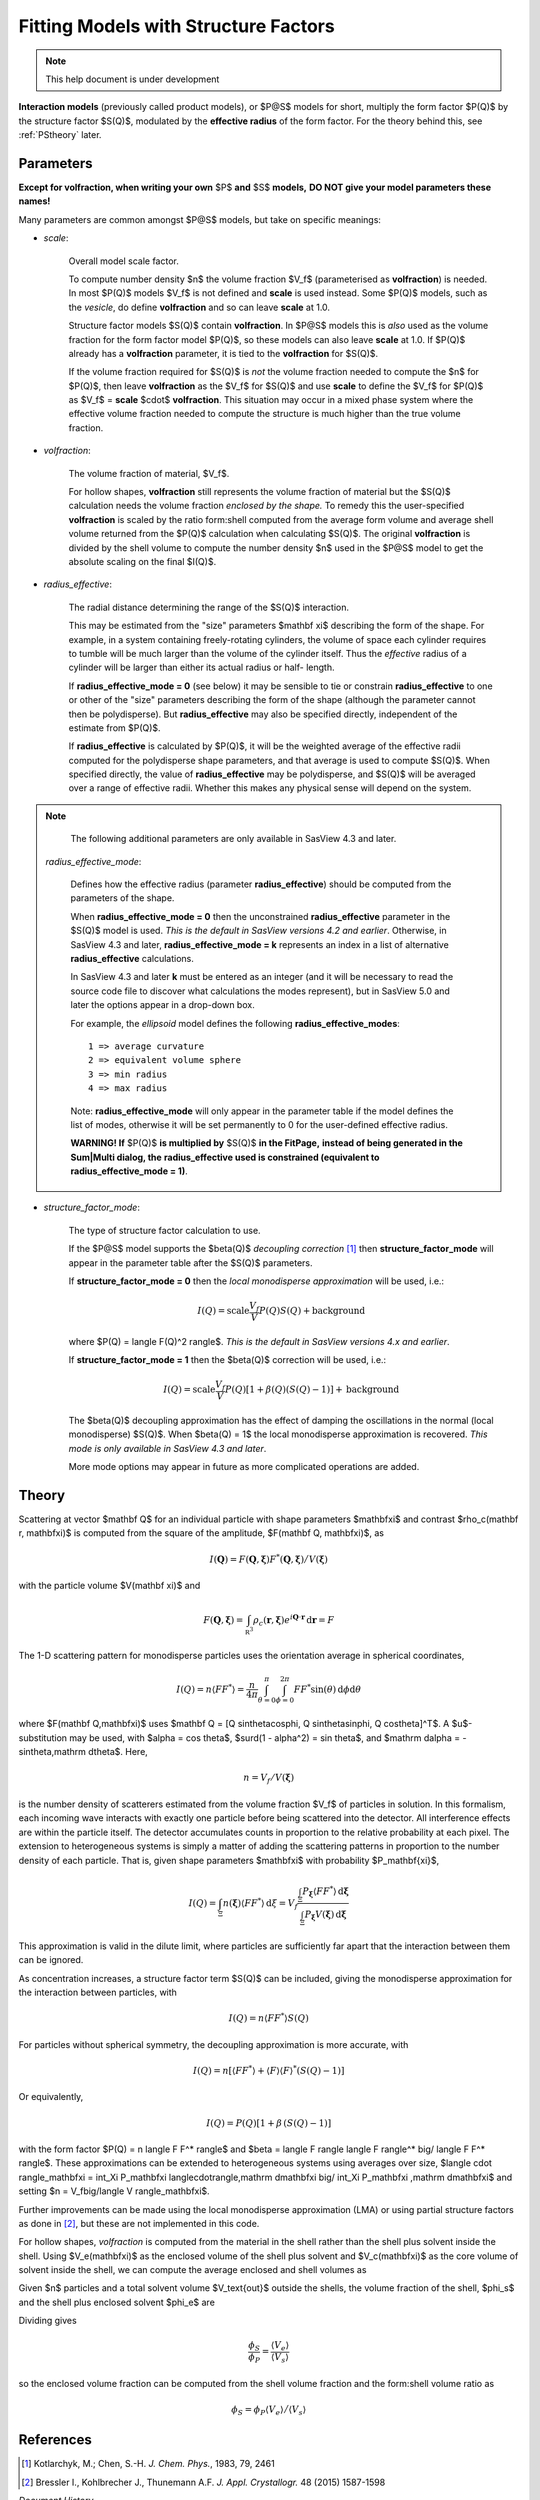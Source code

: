 .. fitting_sq.rst

.. Much of the following text was scraped from product.py

.. ZZZZZZZZZZZZZZZZZZZZZZZZZZZZZZZZZZZZZZZZZZZZZZZZZZZZZZZZZZZZZZZZZZZZZZZZZZZZ

.. _Interaction_Models:

Fitting Models with Structure Factors
-------------------------------------

.. note::

   This help document is under development

**Interaction models** (previously called product models), or $P@S$ models
for short, multiply the form factor $P(Q)$ by the structure factor $S(Q)$,
modulated by the **effective radius** of the form factor. For the theory
behind this, see :ref:`PStheory` later.

Parameters
^^^^^^^^^^

**Except for volfraction, when writing your own** $P$ **and** $S$ **models,**
**DO NOT give your model parameters these names!**

Many parameters are common amongst $P@S$ models, but take on specific meanings:

* *scale*:

    Overall model scale factor.

    To compute number density $n$ the volume fraction $V_f$ (parameterised as
    **volfraction**) is needed.  In most $P(Q)$ models $V_f$ is not defined and
    **scale** is used instead. Some $P(Q)$ models, such as the *vesicle*, do
    define **volfraction** and so can leave **scale** at 1.0.

    Structure factor models $S(Q)$ contain **volfraction**. In $P@S$ models
    this is *also* used as the volume fraction for the form factor model
    $P(Q)$, so these models can also leave **scale** at 1.0.  If $P(Q)$ already
    has a **volfraction** parameter, it is tied to the **volfraction** for
    $S(Q)$.

    If the volume fraction required for $S(Q)$ is *not* the volume fraction
    needed to compute the $n$ for $P(Q)$, then leave **volfraction** as the
    $V_f$ for $S(Q)$ and use **scale** to define the $V_f$ for $P(Q)$ as
    $V_f$ = **scale**  $\cdot$  **volfraction**.  This situation may occur in
    a mixed phase system where the effective volume fraction needed to compute
    the structure is much higher than the true volume fraction.

* *volfraction*:

    The volume fraction of material, $V_f$.

    For hollow shapes, **volfraction** still represents the volume fraction of
    material but the $S(Q)$ calculation needs the volume fraction *enclosed by*
    *the shape.*  To remedy this the user-specified **volfraction** is scaled
    by the ratio form:shell computed from the average form volume and average
    shell volume returned from the $P(Q)$ calculation when calculating $S(Q)$.
    The original **volfraction** is divided by the shell volume to compute the
    number density $n$ used in the $P@S$ model to get the absolute scaling on
    the final $I(Q)$.

* *radius_effective*:

    The radial distance determining the range of the $S(Q)$ interaction.

    This may be estimated from the "size" parameters $\mathbf \xi$ describing
    the form of the shape.  For example, in a system containing freely-rotating
    cylinders, the volume of space each cylinder requires to tumble will be
    much larger than the volume of the cylinder itself. Thus the *effective*
    radius of a cylinder will be larger than either its actual radius or half-
    length.

    If **radius_effective_mode = 0** (see below) it may be sensible to tie or
    constrain **radius_effective** to one or other of the "size" parameters
    describing the form of the shape (although the parameter cannot then be
    polydisperse). But **radius_effective** may also be specified directly,
    independent of the estimate from $P(Q)$.

    If **radius_effective** is calculated by $P(Q)$, it will be the
    weighted average of the effective radii computed for the polydisperse
    shape parameters, and that average is used to compute $S(Q)$. When
    specified directly, the value of **radius_effective** may be
    polydisperse, and $S(Q)$ will be averaged over a range of effective
    radii. Whether this makes any physical sense will depend on the system.

.. note::

   The following additional parameters are only available in SasView 4.3 and
   later.

 *radius_effective_mode*:

    Defines how the effective radius (parameter **radius_effective**) should
    be computed from the parameters of the shape.

    When **radius_effective_mode = 0** then the unconstrained
    **radius_effective** parameter in the $S(Q)$ model is used. *This is the*
    *default in SasView versions 4.2 and earlier*. Otherwise, in SasView 4.3
    and later, **radius_effective_mode = k** represents an index in a list of
    alternative **radius_effective** calculations.

    In SasView 4.3 and later **k** must be entered as an integer (and it will
    be necessary to read the source code file to discover what calculations the
    modes represent), but in SasView 5.0 and later the options appear in a
    drop-down box.

    For example, the *ellipsoid* model defines the following
    **radius_effective_modes**::

        1 => average curvature
        2 => equivalent volume sphere
        3 => min radius
        4 => max radius

    Note: **radius_effective_mode** will only appear in the parameter table if
    the model defines the list of modes, otherwise it will be set permanently
    to 0 for the user-defined effective radius.

    **WARNING! If** $P(Q)$ **is multiplied by** $S(Q)$ **in the FitPage,**
    **instead of being generated in the Sum|Multi dialog, the**
    **radius_effective used is constrained (equivalent to**
    **radius_effective_mode = 1)**.

* *structure_factor_mode*:

    The type of structure factor calculation to use.

    If the $P@S$ model supports the $\beta(Q)$ *decoupling correction*
    [#kotlarchyk]_ then **structure_factor_mode** will appear in the
    parameter table after the $S(Q)$ parameters.

    If **structure_factor_mode = 0** then the
    *local monodisperse approximation* will be used, i.e.:

    .. math::
        I(Q) = \text{scale} \frac{V_f}{V} P(Q) S(Q) + \text{background}

    where $P(Q) = \langle F(Q)^2 \rangle$. *This is the default in SasView*
    *versions 4.x and earlier*.

    If **structure_factor_mode = 1** then the $\beta(Q)$ correction will be
    used, i.e.:

    .. math::
        I(Q) = \text{scale} \frac{V_f}{V} P(Q) [ 1 + \beta(Q) (S(Q) - 1) ]
        + \text{background}

    The $\beta(Q)$ decoupling approximation has the effect of damping the
    oscillations in the normal (local monodisperse) $S(Q)$. When $\beta(Q) = 1$
    the local monodisperse approximation is recovered. *This mode is only*
    *available in SasView 4.3 and later*.

    More mode options may appear in future as more complicated operations are
    added.

.. _PStheory:

Theory
^^^^^^

Scattering at vector $\mathbf Q$ for an individual particle with
shape parameters $\mathbf\xi$ and contrast $\rho_c(\mathbf r, \mathbf\xi)$
is computed from the square of the amplitude, $F(\mathbf Q, \mathbf\xi)$, as

.. math::
    I(\mathbf Q) = F(\mathbf Q, \mathbf\xi) F^*(\mathbf Q, \mathbf\xi)
        \big/ V(\mathbf\xi)

with the particle volume $V(\mathbf \xi)$ and

.. math::
    F(\mathbf Q, \mathbf\xi) = \int_{\mathbb R^3} \rho_c(\mathbf r, \mathbf\xi)
        e^{i \mathbf Q \cdot \mathbf r} \,\mathrm d \mathbf r = F

The 1-D scattering pattern for monodisperse particles uses the orientation
average in spherical coordinates,

.. math::
    I(Q) = n \langle F F^*\rangle = \frac{n}{4\pi}
    \int_{\theta=0}^{\pi} \int_{\phi=0}^{2\pi}
    F F^* \sin(\theta) \,\mathrm d\phi \mathrm d\theta

where $F(\mathbf Q,\mathbf\xi)$ uses
$\mathbf Q = [Q \sin\theta\cos\phi, Q \sin\theta\sin\phi, Q \cos\theta]^T$.
A $u$-substitution may be used, with $\alpha = \cos \theta$,
$\surd(1 - \alpha^2) = \sin \theta$, and
$\mathrm d\alpha = -\sin\theta\,\mathrm d\theta$.
Here,

.. math:: n = V_f/V(\mathbf\xi)

is the number density of scatterers estimated from the volume fraction $V_f$
of particles in solution. In this formalism, each incoming
wave interacts with exactly one particle before being scattered into the
detector. All interference effects are within the particle itself.
The detector accumulates counts in proportion to the relative probability
at each pixel. The extension to heterogeneous systems is simply a matter of
adding the scattering patterns in proportion to the number density of each
particle. That is, given shape parameters $\mathbf\xi$ with probability
$P_\mathbf{\xi}$,

.. math::

    I(Q) = \int_\Xi n(\mathbf\xi) \langle F F^* \rangle \,\mathrm d\xi
         = V_f\frac{\int_\Xi P_\mathbf{\xi} \langle F F^* \rangle
         \,\mathrm d\mathbf\xi}{\int_\Xi P_\mathbf\xi V(\mathbf\xi)\,\mathrm d\mathbf\xi}

This approximation is valid in the dilute limit, where particles are
sufficiently far apart that the interaction between them can be ignored.

As concentration increases, a structure factor term $S(Q)$ can be included,
giving the monodisperse approximation for the interaction between particles,
with

.. math:: I(Q) = n \langle F F^* \rangle S(Q)

For particles without spherical symmetry, the decoupling approximation
is more accurate, with

.. math::

    I(Q) = n [\langle F F^* \rangle
        + \langle F \rangle \langle F \rangle^* (S(Q) - 1)]

Or equivalently,

.. math:: I(Q) = P(Q)[1 + \beta\,(S(Q) - 1)]

with the form factor $P(Q) = n \langle F F^* \rangle$ and
$\beta = \langle F \rangle \langle F \rangle^* \big/ \langle F F^* \rangle$.
These approximations can be extended to heterogeneous systems using averages
over size, $\langle \cdot \rangle_\mathbf\xi = \int_\Xi P_\mathbf\xi \langle\cdot\rangle\,\mathrm d\mathbf\xi \big/ \int_\Xi P_\mathbf\xi \,\mathrm d\mathbf\xi$ and setting
$n = V_f\big/\langle V \rangle_\mathbf\xi$.

Further improvements can be made using the local monodisperse
approximation (LMA) or using partial structure factors as done in [#bressler]_,
but these are not implemented in this code.

For hollow shapes, *volfraction* is computed from the material in the
shell rather than the shell plus solvent inside the shell.  Using
$V_e(\mathbf\xi)$ as the enclosed volume of the shell plus solvent and
$V_c(\mathbf\xi)$ as the core volume of solvent inside the shell, we
can compute the average enclosed and shell volumes as

.. math::
    :nowrap:

    \begin{align*}
    \langle V_e \rangle &= \frac{
        \int_\Xi P_\mathbf\xi V_e(\mathbf\xi)\,\mathrm d\mathbf\xi
    }{ \int_\Xi P_\mathbf\xi\,\mathrm d\mathbf xi } \\
    \langle V_s \rangle &= \frac{
        \int_\Xi P_\mathbf\xi (V_e(\mathbf\xi) - V_c(\mathbf\xi))\,\mathrm d\mathbf\xi
    }{ \int_\Xi P_\mathbf\xi\,\mathrm d\mathbf xi }
    \end{align*}

Given $n$ particles and a total solvent volume $V_\text{out}$ outside the
shells, the volume fraction of the shell, $\phi_s$ and the shell plus
enclosed solvent $\phi_e$ are

.. math::
    :nowrap:

    \begin{align*}
    \phi_s &= \frac{n \langle V_s \rangle}{n \langle V_s \rangle + n \langle V_c \rangle + V_\text{out}}
           = \frac{n \langle V_s \rangle}{V_\text{total}} \\
    \phi_e &= \frac{n \langle V_e \rangle}{n \langle V_e \rangle + V_\text{out}}
           = \frac{n \langle V_e \rangle}{V_\text{total}}
    \end{align*}

Dividing gives

.. math::

    \frac{\phi_S}{\phi_P} = \frac{\langle V_e \rangle}{\langle V_s \rangle}

so the enclosed volume fraction can be computed from the shell volume fraction
and the form:shell volume ratio as

.. math::

    \phi_S = \phi_P \langle V_e \rangle \big/ \langle V_s \rangle


References
^^^^^^^^^^

.. [#kotlarchyk] Kotlarchyk, M.; Chen, S.-H. *J. Chem. Phys.*, 1983, 79, 2461

.. [#bressler] Bressler I., Kohlbrecher J., Thunemann A.F.
   *J. Appl. Crystallogr.* 48 (2015) 1587-1598

.. ZZZZZZZZZZZZZZZZZZZZZZZZZZZZZZZZZZZZZZZZZZZZZZZZZZZZZZZZZZZZZZZZZZZZZZZZZZZZ

*Document History*

| 2019-03-31 Paul Kienzle, Steve King & Richard Heenan
